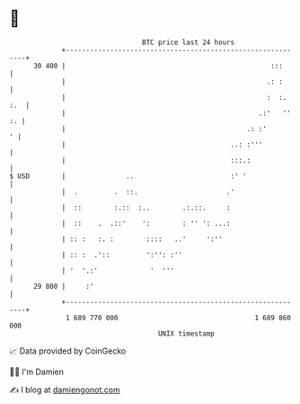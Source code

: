 * 👋

#+begin_example
                                    BTC price last 24 hours                    
                +------------------------------------------------------------+ 
         30 400 |                                                   :::      | 
                |                                                  .: :      | 
                |                                                  :  :. :.  | 
                |                                                .:'   '' :. | 
                |                                             .: :'        ' | 
                |                                         ..: :'''           | 
                |                                         :::.:              | 
   $ USD        |               ..                        :' '               | 
                |  .         .  ::.                      .'                  | 
                |  ::        :.::  :..        .:.::.     :                   | 
                |  ::    .  .::'    ':        : '' ': ...:                   | 
                | :: :   :. :        ::::   ..'     ':''                     | 
                | :: :  .'::         ':'': :''                               | 
                | '  '.:'             '  '''                                 | 
         29 800 |     :'                                                     | 
                +------------------------------------------------------------+ 
                 1 689 770 000                                  1 689 860 000  
                                        UNIX timestamp                         
#+end_example
📈 Data provided by CoinGecko

🧑‍💻 I'm Damien

✍️ I blog at [[https://www.damiengonot.com][damiengonot.com]]
